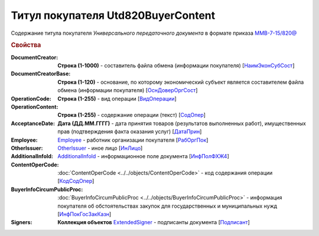 
Титул покупателя Utd820BuyerContent
===================================

Содержание титула покупателя *Универсального передаточного документа* в формате приказа `ММВ-7-15/820@ <https://normativ.kontur.ru/document?moduleId=1&documentId=328588#h345>`_

.. rubric:: Свойства

:DocumentCreator:
  **Строка (1-1000)** - составитель файла обмена (информации покупателя) [`НаимЭконСубСост <https://normativ.kontur.ru/document?moduleId=1&documentId=328588&rangeId=237494>`_]

:DocumentCreatorBase:
  **Строка (1-120)** - основание, по которому экономический субъект является составителем файла обмена (информации покупателя) [`ОснДоверОргСост <https://normativ.kontur.ru/document?moduleId=1&documentId=328588&rangeId=237496>`_]

:OperationCode:
  **Строка (1-255)** - вид операции [`ВидОперации <https://normativ.kontur.ru/document?moduleId=1&documentId=328588&rangeId=237497>`_]

:OperationContent:
  **Строка (1-255)** - содержание операции (текст) [`СодОпер <https://normativ.kontur.ru/document?moduleId=1&documentId=328588&rangeId=237498>`_]

:AcceptanceDate:
  **Дата (ДД.ММ.ГГГГ)** - дата принятия товаров (результатов выполненных работ), имущественных прав (подтверждения факта оказания услуг) [`ДатаПрин <https://normativ.kontur.ru/document?moduleId=1&documentId=328588&rangeId=237499>`_]

:Employee:
  `Employee <http://1c-docs.diadoc.ru/ru/latest/ComObjects/Employee.html>`_ - работник организации покупателя [`РабОргПок <https://normativ.kontur.ru/document?moduleId=1&documentId=328588&rangeId=237500>`_]

:OtherIssuer:
  `OtherIssuer <http://1c-docs.diadoc.ru/ru/latest/ComObjects/OtherIssuer.html>`_ - иное лицо [`ИнЛицо <https://normativ.kontur.ru/document?moduleId=1&documentId=328588&rangeId=237501>`_]

:AdditionalInfoId:
  `AdditionalInfoId <http://1c-docs.diadoc.ru/ru/latest/ComObjects/AdditionalInfoId.html>`_ - информационное поле документа [`ИнфПолФХЖ4 <https://normativ.kontur.ru/document?moduleId=1&documentId=328588&rangeId=237502>`_]

:ContentOperCode:
  :doc:`ContentOperCode <../../objects/ContentOperCode>` - код содержания операции [`КодСодОпер <https://normativ.kontur.ru/document?moduleId=1&documentId=328588&rangeId=237508>`_]

:BuyerInfoCircumPublicProc:
  :doc:`BuyerInfoCircumPublicProc <../../objects/BuyerInfoCircumPublicProc>` - информация покупателя об обстоятельствах закупок для государственных и муниципальных нужд [`ИнфПокГосЗакКазн <https://normativ.kontur.ru/document?moduleId=1&documentId=328588&rangeId=237507>`_]

:Signers:
  **Коллекция объектов** `ExtendedSigner <http://1c-docs.diadoc.ru/ru/latest/ComObjects/ExtendedSigner.html>`_ - подписанты документа [`Подписант <https://normativ.kontur.ru/document?moduleId=1&documentId=328588&rangeId=237503>`_]
